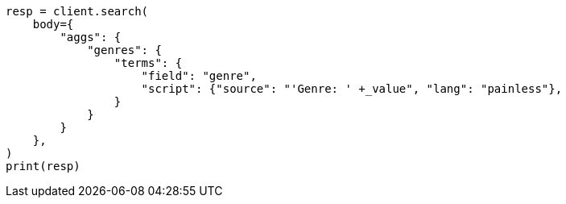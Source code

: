 // aggregations/bucket/terms-aggregation.asciidoc:600

[source, python]
----
resp = client.search(
    body={
        "aggs": {
            "genres": {
                "terms": {
                    "field": "genre",
                    "script": {"source": "'Genre: ' +_value", "lang": "painless"},
                }
            }
        }
    },
)
print(resp)
----